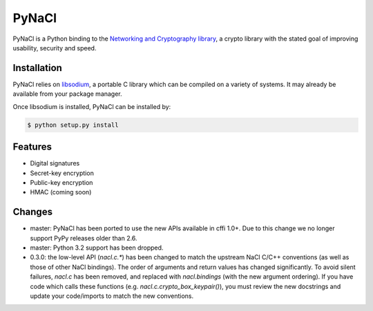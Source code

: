 PyNaCl
======

.. image:: https://pypip.in/version/PyNaCl/badge.svg?style=flat
    :target: https://pypi.python.org/pypi/PyNaCl/
    :alt: Latest Version

.. image:: https://travis-ci.org/pyca/pynacl.svg?branch=master
    :target: https://travis-ci.org/pyca/pynacl

.. image:: https://coveralls.io/repos/pyca/pynacl/badge.svg?branch=master
   :target: https://coveralls.io/r/pyca/pynacl?branch=master

PyNaCl is a Python binding to the `Networking and Cryptography library`_,
a crypto library with the stated goal of improving usability, security and
speed.

.. _Networking and Cryptography library: https://nacl.cr.yp.to/


Installation
------------

PyNaCl relies on libsodium_, a portable C library which can be compiled
on a variety of systems. It may already be available from your package
manager.

.. _libsodium: https://github.com/jedisct1/libsodium

Once libsodium is installed, PyNaCl can be installed by:

.. code-block:: bash

    $ python setup.py install


Features
--------

* Digital signatures
* Secret-key encryption
* Public-key encryption
* HMAC (coming soon)


Changes
-------

* master: PyNaCl has been ported to use the new APIs available in cffi 1.0+.
  Due to this change we no longer support PyPy releases older than 2.6.

* master: Python 3.2 support has been dropped.

* 0.3.0: the low-level API (`nacl.c.*`) has been changed to match the
  upstream NaCl C/C++ conventions (as well as those of other NaCl bindings).
  The order of arguments and return values has changed significantly. To
  avoid silent failures, `nacl.c` has been removed, and replaced with
  `nacl.bindings` (with the new argument ordering). If you have code which
  calls these functions (e.g. `nacl.c.crypto_box_keypair()`), you must review
  the new docstrings and update your code/imports to match the new
  conventions.
